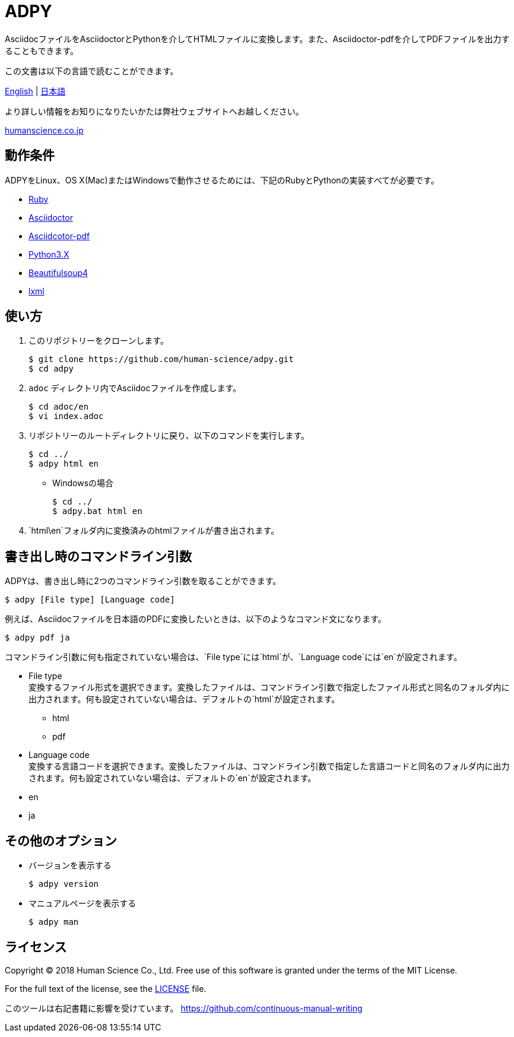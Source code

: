 // settings:
:status:
// Variables:
:release-version: 1.0.0
:outfilesuffix: .adoc
:hardbreaks:
// URIs:
:uri-org: https://github.com/human-science
:uri-repo: {uri-org}/adpy
ifdef::env-site[:uri-project: link:]
:uri-rel-file-base: link:
:uri-license: {uri-rel-file-base}LICENSE

= ADPY
AsciidocファイルをAsciidoctorとPythonを介してHTMLファイルに変換します。また、Asciidoctor-pdfを介してPDFファイルを出力することもできます。

この文書は以下の言語で読むことができます。

{uri-rel-file-base}README.adoc[English] | {uri-rel-file-base}README-ja.adoc[日本語]

より詳しい情報をお知りになりたいかたは弊社ウェブサイトへお越しください。

https://www.science.co.jp/[humanscience.co.jp]

== 動作条件

ADPYをLinux、OS X(Mac)またはWindowsで動作させるためには、下記のRubyとPythonの実装すべてが必要です。

* https://www.ruby-lang.org/[Ruby]

* https://github.com/asciidoctor/asciidoctor#requirements[Asciidoctor]

* https://github.com/asciidoctor/asciidoctor-pdf[Asciidcotor-pdf]

* https://www.python.org/downloads/[Python3.X]

* https://www.crummy.com/software/BeautifulSoup/bs4/doc/#installing-beautiful-soup[Beautifulsoup4]

* https://www.crummy.com/software/BeautifulSoup/bs4/doc/#installing-a-parser[lxml]

== 使い方

1. このリポジトリーをクローンします。

  $ git clone https://github.com/human-science/adpy.git
  $ cd adpy

2. `adoc` ディレクトリ内でAsciidocファイルを作成します。

  $ cd adoc/en
  $ vi index.adoc

3. リポジトリーのルートディレクトリに戻り、以下のコマンドを実行します。

  $ cd ../
  $ adpy html en

** Windowsの場合

  $ cd ../
  $ adpy.bat html en

4. `html\en`フォルダ内に変換済みのhtmlファイルが書き出されます。

== 書き出し時のコマンドライン引数

ADPYは、書き出し時に2つのコマンドライン引数を取ることができます。

  $ adpy [File type] [Language code]

例えば、Asciidocファイルを日本語のPDFに変換したいときは、以下のようなコマンド文になります。

  $ adpy pdf ja

コマンドライン引数に何も指定されていない場合は、`File type`には`html`が、`Language code`には`en`が設定されます。

* File type
  変換するファイル形式を選択できます。変換したファイルは、コマンドライン引数で指定したファイル形式と同名のフォルダ内に出力されます。何も設定されていない場合は、デフォルトの`html`が設定されます。
** html
** pdf

* Language code
  変換する言語コードを選択できます。変換したファイルは、コマンドライン引数で指定した言語コードと同名のフォルダ内に出力されます。何も設定されていない場合は、デフォルトの`en`が設定されます。
  * en
  * ja

== その他のオプション

* バージョンを表示する

  $ adpy version

* マニュアルページを表示する

  $ adpy man

== ライセンス

Copyright © 2018 Human Science Co., Ltd. Free use of this software is granted under the terms of the MIT License.

For the full text of the license, see the {uri-license}[LICENSE] file.

このツールは右記書籍に影響を受けています。 https://github.com/continuous-manual-writing[https://github.com/continuous-manual-writing]
